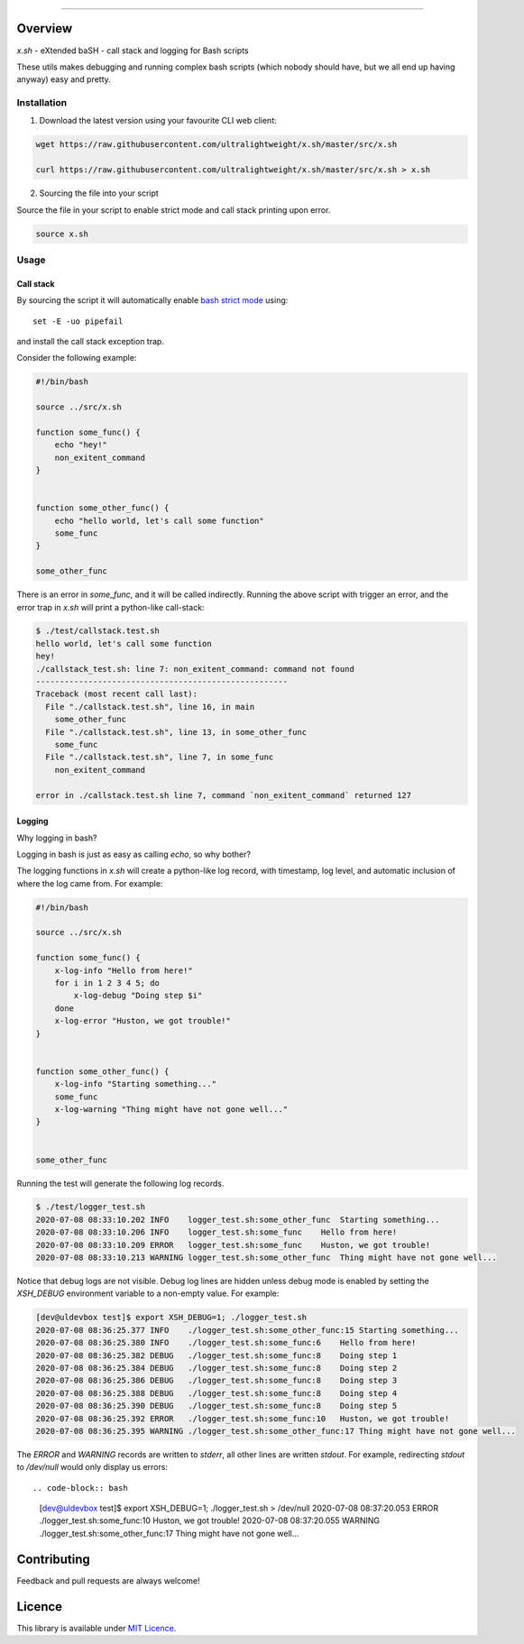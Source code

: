 
.. image:: https://gpf.readthedocs.io/en/latest/_images/gpf-logo.png

----

.. image:: https://img.shields.io/github/v/tag/ultralightweight/x.sh  
    :target: http://github.com/ultralightweight/x.sh
    :alt: GitHub tag (latest SemVer)


.. image:: https://img.shields.io/github/issues-raw/ultralightweight/x.sh
    :target: https://github.com/ultralightweight/x.sh/issues
    :alt: GitHub issues




=========
Overview
=========

`x.sh` - eXtended baSH - call stack and logging for Bash scripts

These utils makes debugging and running complex bash scripts (which nobody should have, 
but we all end up having anyway) easy and pretty.


Installation
=============

1. Download the latest version using your favourite CLI web client:
   
.. code-block:: bash

   wget https://raw.githubusercontent.com/ultralightweight/x.sh/master/src/x.sh

   curl https://raw.githubusercontent.com/ultralightweight/x.sh/master/src/x.sh > x.sh


2. Sourcing the file into your script
    

Source the file in your script to enable strict mode and call stack printing upon error.

.. code-block:: bash

    source x.sh



Usage
=====

Call stack
^^^^^^^^^^^

By sourcing the script it will automatically enable `bash strict mode <http://redsymbol.net/articles/unofficial-bash-strict-mode>`_ using::

    set -E -uo pipefail

and install the call stack exception trap.


Consider the following example:


.. code-block:: bash

    #!/bin/bash

    source ../src/x.sh

    function some_func() {
        echo "hey!"
        non_exitent_command
    }


    function some_other_func() {
        echo "hello world, let's call some function"
        some_func
    }

    some_other_func


There is an error in `some_func`, and it will be called indirectly. Running the above script with 
trigger an error, and the error trap in `x.sh` will print a python-like call-stack:


.. code-block:: bash

    $ ./test/callstack.test.sh 
    hello world, let's call some function
    hey!
    ./callstack_test.sh: line 7: non_exitent_command: command not found
    -----------------------------------------------------
    Traceback (most recent call last):
      File "./callstack.test.sh", line 16, in main
        some_other_func
      File "./callstack.test.sh", line 13, in some_other_func
        some_func
      File "./callstack.test.sh", line 7, in some_func
        non_exitent_command
       
    error in ./callstack.test.sh line 7, command `non_exitent_command` returned 127


Logging 
^^^^^^^^

Why logging in bash? 

Logging in bash is just as easy as calling `echo`, so why bother?

The logging functions in `x.sh` will create a python-like log record, with timestamp, log level, and
automatic inclusion of where the log came from. For example:


.. code-block:: bash

    #!/bin/bash

    source ../src/x.sh

    function some_func() {
        x-log-info "Hello from here!"
        for i in 1 2 3 4 5; do
            x-log-debug "Doing step $i"
        done
        x-log-error "Huston, we got trouble!"
    }


    function some_other_func() {
        x-log-info "Starting something..."
        some_func
        x-log-warning "Thing might have not gone well..."
    }


    some_other_func


Running the test will generate the following log records.


.. code-block:: bash

    $ ./test/logger_test.sh 
    2020-07-08 08:33:10.202 INFO    logger_test.sh:some_other_func  Starting something...
    2020-07-08 08:33:10.206 INFO    logger_test.sh:some_func    Hello from here!
    2020-07-08 08:33:10.209 ERROR   logger_test.sh:some_func    Huston, we got trouble!
    2020-07-08 08:33:10.213 WARNING logger_test.sh:some_other_func  Thing might have not gone well...



Notice that debug logs are not visible. Debug log lines are hidden unless debug mode is enabled 
by setting the `XSH_DEBUG` environment variable to a non-empty value. For example:


.. code-block:: bash

    [dev@uldevbox test]$ export XSH_DEBUG=1; ./logger_test.sh 
    2020-07-08 08:36:25.377 INFO    ./logger_test.sh:some_other_func:15 Starting something...
    2020-07-08 08:36:25.380 INFO    ./logger_test.sh:some_func:6    Hello from here!
    2020-07-08 08:36:25.382 DEBUG   ./logger_test.sh:some_func:8    Doing step 1
    2020-07-08 08:36:25.384 DEBUG   ./logger_test.sh:some_func:8    Doing step 2
    2020-07-08 08:36:25.386 DEBUG   ./logger_test.sh:some_func:8    Doing step 3
    2020-07-08 08:36:25.388 DEBUG   ./logger_test.sh:some_func:8    Doing step 4
    2020-07-08 08:36:25.390 DEBUG   ./logger_test.sh:some_func:8    Doing step 5
    2020-07-08 08:36:25.392 ERROR   ./logger_test.sh:some_func:10   Huston, we got trouble!
    2020-07-08 08:36:25.395 WARNING ./logger_test.sh:some_other_func:17 Thing might have not gone well...


The `ERROR` and `WARNING` records are written to `stderr`, all other lines are written `stdout`. For
example, redirecting `stdout` to `/dev/null` would only display us errors::


.. code-block:: bash

    [dev@uldevbox test]$ export XSH_DEBUG=1; ./logger_test.sh > /dev/null 
    2020-07-08 08:37:20.053 ERROR   ./logger_test.sh:some_func:10   Huston, we got trouble!
    2020-07-08 08:37:20.055 WARNING ./logger_test.sh:some_other_func:17 Thing might have not gone well...




=============
Contributing
=============

Feedback and pull requests are always welcome! 


========
Licence
========

This library is available under `MIT Licence <https://opensource.org/licenses/MIT>`_.





